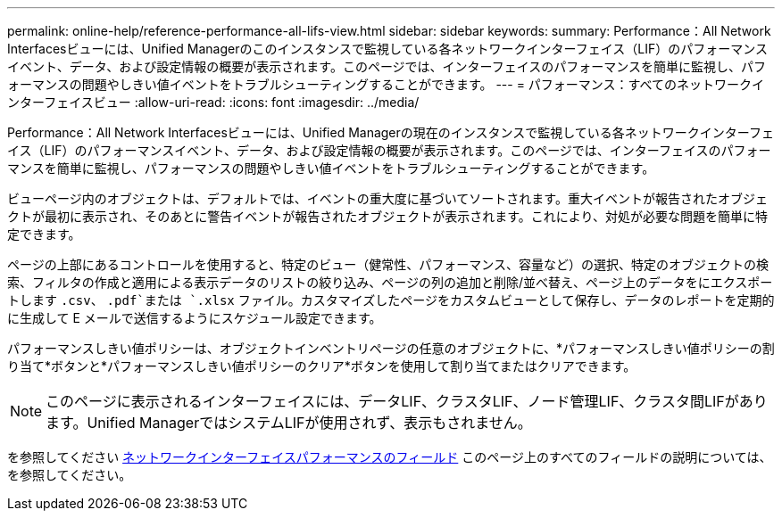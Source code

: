 ---
permalink: online-help/reference-performance-all-lifs-view.html 
sidebar: sidebar 
keywords:  
summary: Performance：All Network Interfacesビューには、Unified Managerのこのインスタンスで監視している各ネットワークインターフェイス（LIF）のパフォーマンスイベント、データ、および設定情報の概要が表示されます。このページでは、インターフェイスのパフォーマンスを簡単に監視し、パフォーマンスの問題やしきい値イベントをトラブルシューティングすることができます。 
---
= パフォーマンス：すべてのネットワークインターフェイスビュー
:allow-uri-read: 
:icons: font
:imagesdir: ../media/


[role="lead"]
Performance：All Network Interfacesビューには、Unified Managerの現在のインスタンスで監視している各ネットワークインターフェイス（LIF）のパフォーマンスイベント、データ、および設定情報の概要が表示されます。このページでは、インターフェイスのパフォーマンスを簡単に監視し、パフォーマンスの問題やしきい値イベントをトラブルシューティングすることができます。

ビューページ内のオブジェクトは、デフォルトでは、イベントの重大度に基づいてソートされます。重大イベントが報告されたオブジェクトが最初に表示され、そのあとに警告イベントが報告されたオブジェクトが表示されます。これにより、対処が必要な問題を簡単に特定できます。

ページの上部にあるコントロールを使用すると、特定のビュー（健常性、パフォーマンス、容量など）の選択、特定のオブジェクトの検索、フィルタの作成と適用による表示データのリストの絞り込み、ページの列の追加と削除/並べ替え、ページ上のデータをにエクスポートします `.csv`、 `.pdf`または `.xlsx` ファイル。カスタマイズしたページをカスタムビューとして保存し、データのレポートを定期的に生成して E メールで送信するようにスケジュール設定できます。

パフォーマンスしきい値ポリシーは、オブジェクトインベントリページの任意のオブジェクトに、*パフォーマンスしきい値ポリシーの割り当て*ボタンと*パフォーマンスしきい値ポリシーのクリア*ボタンを使用して割り当てまたはクリアできます。

[NOTE]
====
このページに表示されるインターフェイスには、データLIF、クラスタLIF、ノード管理LIF、クラスタ間LIFがあります。Unified ManagerではシステムLIFが使用されず、表示もされません。

====
を参照してください xref:reference-lif-performance-fields.adoc[ネットワークインターフェイスパフォーマンスのフィールド] このページ上のすべてのフィールドの説明については、を参照してください。
